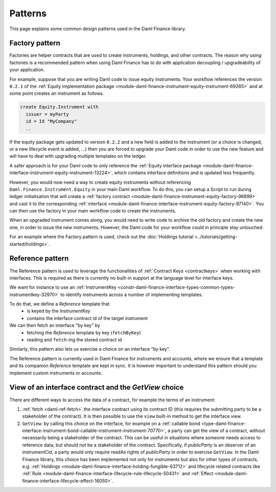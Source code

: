 .. Copyright (c) 2023 Digital Asset (Switzerland) GmbH and/or its affiliates. All rights reserved.
.. SPDX-License-Identifier: Apache-2.0

Patterns
########

This page explains some common design patterns used in the Daml Finance library.

.. _factory-pattern:

Factory pattern
---------------

Factories are helper contracts that are used to create instruments, holdings, and other contracts.
The reason why using factories is a recommended pattern when using Daml Finance
has to do with application decoupling / upgradeability of your application.

For example, suppose that you are writing Daml code to issue equity instruments. Your workflow
references the version ``0.2.1`` of the
:ref:`Equity implementation package <module-daml-finance-instrument-equity-instrument-69265>`
and at some point creates an instrument as follows.

.. code-block:: daml

   create Equity.Instrument with
     issuer = myParty
     id = Id "MyCompany"
     ..

If the equity package gets updated to version ``0.2.2`` and a new field is added to the instrument
(or a choice is changed, or a new lifecycle event is added, …) then you are forced to upgrade your
Daml code in order to use the new feature and will have to deal with upgrading multiple templates
on the ledger.

A safer approach is for your Daml code to only reference the
:ref:`Equity interface package <module-daml-finance-interface-instrument-equity-instrument-13224>`,
which contains interface definitions and is updated less frequently.

However, you would now need a way to create equity instruments without referencing
``Daml.Finance.Instrument.Equity`` in your main Daml workflow. To do this, you can setup a Script
to run during ledger initialisation that will create a
:ref:`factory contract <module-daml-finance-instrument-equity-factory-96899>`
and cast it to the corresponding
:ref:`interface <module-daml-finance-interface-instrument-equity-factory-97140>`.
You can then use the factory in your main workflow code to create the instruments.

When an upgraded instrument comes along, you would need to write code to archive the old factory and
create the new one, in order to issue the new instruments. However, the Daml code for your workflow
could in principle stay untouched.

For an example where the Factory pattern is used, check out the
:doc:`Holdings tutorial <../tutorials/getting-started/holdings>`.

.. _reference-pattern:

Reference pattern
-----------------

The Reference pattern is used to leverage the functionalities of :ref:`Contract Keys <contractkeys>`
when working with interfaces. This is required as there is currently no built-in support at the
language level for interface keys.

We want for instance to use an
:ref:`InstrumentKey <constr-daml-finance-interface-types-common-types-instrumentkey-32970>` to
identify instruments across a number of implementing templates.

To do that, we define a `Reference` template that
 - is keyed by the `InstrumentKey`
 - contains the interface contract id of the target instrument

We can then fetch an interface "by key" by 
 - fetching the `Reference` template by key (``fetchByKey``)
 - reading and ``fetch``-ing the stored contract id

.. image:: ../images/reference_pattern.png
   :alt: Example using the reference pattern to fetch an interface "by key".

Similarly, this pattern also lets us exercise a choice on an interface "by key".

The Reference pattern is currently used in Daml Finance for instruments and accounts, where we
ensure that a template and its companion `Reference` template are kept in sync. It is however
important to understand this pattern should you implement custom instruments or accounts.

.. _getview:

View of an interface contract and the `GetView` choice
------------------------------------------------------

There are different ways to access the data of a contract, for example the terms of an instrument:

#. :ref:`fetch <daml-ref-fetch>` the interface contract using its contract ID (this requires the
   submitting party to be a stakeholder of the contract). It is then possible to use the ``view``
   built-in method to get the interface view.
#. ``GetView``: by calling this choice on the interface, for example on a
   :ref:`callable bond <type-daml-finance-interface-instrument-bond-callable-instrument-instrument-70770>`,
   a party can get the view of a contract, without necessarily being a stakeholder of the contract.
   This can be useful in situations where someone needs access to reference data, but should not be
   a stakeholder of the contract. Specifically, if *publicParty* is an observer of an instrumentCid,
   a party would only require readAs rights of *publicParty* in order to exercise ``GetView``. In
   the Daml Finance library, this choice has been implemented not only for instruments but also for
   other types of contracts, e.g.
   :ref:`Holdings <module-daml-finance-interface-holding-fungible-63712>` and lifecycle related
   contracts like
   :ref:`Rule <module-daml-finance-interface-lifecycle-rule-lifecycle-50431>` and
   :ref:`Effect <module-daml-finance-interface-lifecycle-effect-16050>`.
